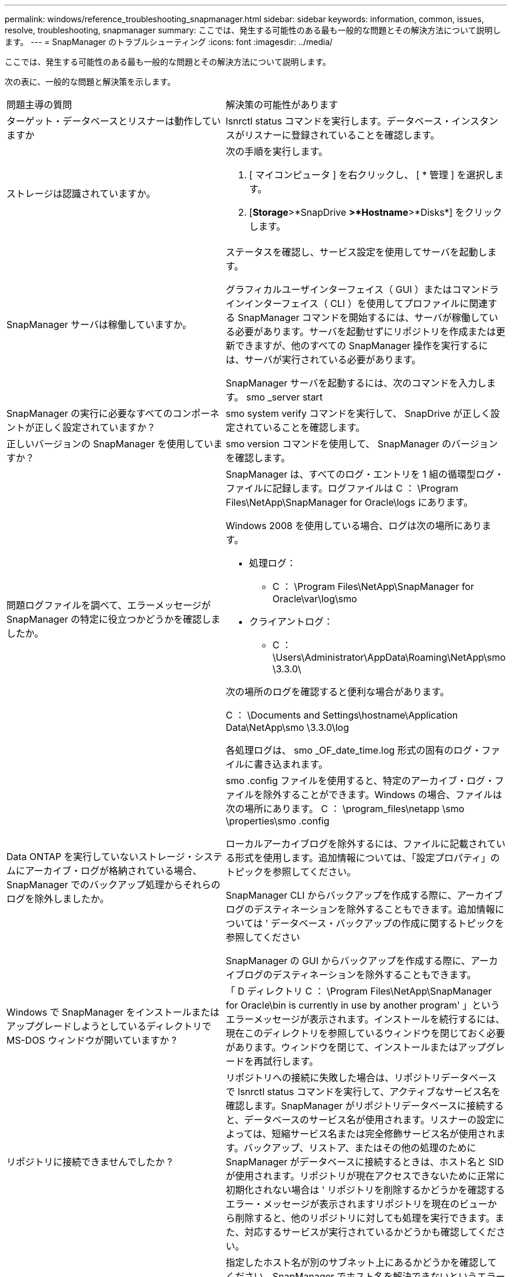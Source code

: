 ---
permalink: windows/reference_troubleshooting_snapmanager.html 
sidebar: sidebar 
keywords: information, common, issues, resolve, troubleshooting, snapmanager 
summary: ここでは、発生する可能性のある最も一般的な問題とその解決方法について説明します。 
---
= SnapManager のトラブルシューティング
:icons: font
:imagesdir: ../media/


[role="lead"]
ここでは、発生する可能性のある最も一般的な問題とその解決方法について説明します。

次の表に、一般的な問題と解決策を示します。

|===


| 問題主導の質問 | 解決策の可能性があります 


 a| 
ターゲット・データベースとリスナーは動作していますか
 a| 
lsnrctl status コマンドを実行します。データベース・インスタンスがリスナーに登録されていることを確認します。



 a| 
ストレージは認識されていますか。
 a| 
次の手順を実行します。

. [ マイコンピュータ ] を右クリックし、 [ * 管理 ] を選択します。
. [*Storage*>*SnapDrive *>*Hostname*>*Disks*] をクリックします。




 a| 
SnapManager サーバは稼働していますか。
 a| 
ステータスを確認し、サービス設定を使用してサーバを起動します。

グラフィカルユーザインターフェイス（ GUI ）またはコマンドラインインターフェイス（ CLI ）を使用してプロファイルに関連する SnapManager コマンドを開始するには、サーバが稼働している必要があります。サーバを起動せずにリポジトリを作成または更新できますが、他のすべての SnapManager 操作を実行するには、サーバが実行されている必要があります。

SnapManager サーバを起動するには、次のコマンドを入力します。 smo _server start



 a| 
SnapManager の実行に必要なすべてのコンポーネントが正しく設定されていますか？
 a| 
smo system verify コマンドを実行して、 SnapDrive が正しく設定されていることを確認します。



 a| 
正しいバージョンの SnapManager を使用していますか？
 a| 
smo version コマンドを使用して、 SnapManager のバージョンを確認します。



 a| 
問題ログファイルを調べて、エラーメッセージが SnapManager の特定に役立つかどうかを確認しましたか。
 a| 
SnapManager は、すべてのログ・エントリを 1 組の循環型ログ・ファイルに記録します。ログファイルは C ： \Program Files\NetApp\SnapManager for Oracle\logs にあります。

Windows 2008 を使用している場合、ログは次の場所にあります。

* 処理ログ：
+
** C ： \Program Files\NetApp\SnapManager for Oracle\var\log\smo


* クライアントログ：
+
** C ： \Users\Administrator\AppData\Roaming\NetApp\smo \3.3.0\




次の場所のログを確認すると便利な場合があります。

C ： \Documents and Settings\hostname\Application Data\NetApp\smo \3.3.0\log

各処理ログは、 smo _OF_date_time.log 形式の固有のログ・ファイルに書き込まれます。



 a| 
Data ONTAP を実行していないストレージ・システムにアーカイブ・ログが格納されている場合、 SnapManager でのバックアップ処理からそれらのログを除外しましたか。
 a| 
smo .config ファイルを使用すると、特定のアーカイブ・ログ・ファイルを除外することができます。Windows の場合、ファイルは次の場所にあります。 C ： \program_files\netapp \smo \properties\smo .config

ローカルアーカイブログを除外するには、ファイルに記載されている形式を使用します。追加情報については、「設定プロパティ」のトピックを参照してください。

SnapManager CLI からバックアップを作成する際に、アーカイブログのデスティネーションを除外することもできます。追加情報については ' データベース・バックアップの作成に関するトピックを参照してください

SnapManager の GUI からバックアップを作成する際に、アーカイブログのデスティネーションを除外することもできます。



 a| 
Windows で SnapManager をインストールまたはアップグレードしようとしているディレクトリで MS-DOS ウィンドウが開いていますか ?
 a| 
「 D ディレクトリ C ： \Program Files\NetApp\SnapManager for Oracle\bin is currently in use by another program' 」というエラーメッセージが表示されます。インストールを続行するには、現在このディレクトリを参照しているウィンドウを閉じておく必要があります。ウィンドウを閉じて、インストールまたはアップグレードを再試行します。



 a| 
リポジトリに接続できませんでしたか ?
 a| 
リポジトリへの接続に失敗した場合は、リポジトリデータベースで lsnrctl status コマンドを実行して、アクティブなサービス名を確認します。SnapManager がリポジトリデータベースに接続すると、データベースのサービス名が使用されます。リスナーの設定によっては、短縮サービス名または完全修飾サービス名が使用されます。バックアップ、リストア、またはその他の処理のために SnapManager がデータベースに接続するときは、ホスト名と SID が使用されます。リポジトリが現在アクセスできないために正常に初期化されない場合は ' リポジトリを削除するかどうかを確認するエラー・メッセージが表示されますリポジトリを現在のビューから削除すると、他のリポジトリに対しても処理を実行できます。また、対応するサービスが実行されているかどうかも確認してください。



 a| 
ホスト名はシステムで解決できるか。
 a| 
指定したホスト名が別のサブネット上にあるかどうかを確認してください。SnapManager でホスト名を解決できないというエラーメッセージが表示された場合は、ホストファイルにホスト名を追加してください。ホスト名を、 C:\windows\system32\drivers\etc\hosts のファイル（ xxx.xxx.xxx.xxx hostname IP address ）に追加します



 a| 
SnapDrive は稼働していますか。
 a| 
SnapDrive のステータスを表示するには、 [ サービス ] に移動し、 SnapDrive サービスを選択します。



 a| 
SnapDrive でアクセスするように設定されているストレージシステムはどれですか？
 a| 
SnapDrive 用に構成されているストレージ・システムを検索するには、次の手順を実行します。

. [ マイコンピュータ ] を右クリックし、 [ 管理 ] を選択します。
. [ * ストレージ * > * SnapDrive * ] をクリックします。
. ホスト名を右クリックし、 * transport protocol settings * を選択します。




 a| 
SnapManager GUI のパフォーマンスはどのように向上するのですか。
 a| 
* リポジトリ、プロファイルホスト、およびプロファイルの有効なユーザ・クレデンシャルがあることを確認します。
+
クレデンシャルが無効な場合は、リポジトリ、プロファイルホスト、およびプロファイルのユーザクレデンシャルを消去してください。リポジトリ、プロファイルホスト、およびプロファイルに対して以前に設定したユーザクレデンシャルをリセットします。追加情報のユーザクレデンシャルの再設定については、「クレデンシャルキャッシュをクリアした後のクレデンシャルの設定」を参照してください。

* 未使用のプロファイルを閉じます。
+
開いているプロファイルの数が多い場合、 SnapManager の GUI のパフォーマンスは低下します。

* SnapManager GUI から、「ユーザー環境設定」ウィンドウの「管理者」メニューで「起動時に開く」が有効になっているかどうかを確認します。
+
このオプションを有効にすると、 C ： \Documents and Settings\ Administrator \Application Data\NetApp\smo \3.3.3.0 \GUI\state にあるユーザ設定（ user.config ）ファイルが openOnStartup = プロファイルとして表示されます。

+
* 起動時に開く * が有効になっているため、ユーザー設定（ user.config ）ファイルで lastOpenProfiles を使用して、 SnapManager GUI から最近開かれたプロファイルを確認する必要があります。 lastOpenProfiles = Profile1 、 profile2 、 PROFILE3 など。

+
リストされているプロファイル名を削除して、開いているプロファイルの数を常に最小限に抑えることができます。

* Windows ベースの環境に SnapManager の新しいバージョンをインストールする前に、次の場所にある SnapManager クライアント側のエントリを削除します。
+
C ： \Documents and Settings\Administrator\Application Data\NetApp





 a| 
複数の SnapManager 処理がバックグラウンドで同時に開始されて実行されている場合、 SnapManager GUI の更新に時間がかかります。バックアップを右クリックすると（すでに削除されているが SnapManager GUI に表示される）、そのバックアップのバックアップ・オプションは [Backup or Clone] ウィンドウでは有効になりません。
 a| 
SnapManager の GUI が更新されるまで待ってから、バックアップのステータスを確認する必要があります。



 a| 
Oracle データベースが英語で設定されていない場合はどうすればよいですか。
 a| 
Oracle データベースの言語が英語に設定されていないと、 SnapManager の処理が失敗することがあります。 Oracle データベースの言語を英語に設定します。

. NLS_LANG 環境変数が設定されていないことを確認します。 echo %NLS_LANG%
. C:\SnapManager_install_directory\service ： set.NLS_LANG=America_America.WE8MSWIN1252 にある wrapper.conf ファイルに次の行を追加します
. SnapManager サーバを再起動します。 smo _server restart



NOTE: システム環境変数が NLS_LANG に設定されている場合は、 NLS_LANG を上書きしないようにスクリプトを編集する必要があります。



 a| 
リポジトリ・データベースが複数の IP を指していて、各 IP のホスト名が異なる場合に、バックアップのスケジュール設定処理が失敗するとどうなりますか。
 a| 
. SnapManager サーバを停止します。
. リポジトリディレクトリ内のスケジュールファイルは、バックアップスケジュールをトリガーするホストから削除します。
+
スケジュールファイル名は次の形式にすることができます。

+
** リポジトリ #repo_username#repository_database_name #repository_host#repo_port
** repository -repo_namerestory_database_name -repository_host-repo_port * 注： * リポジトリの詳細に一致する形式でスケジュールファイルを削除する必要があります。


. SnapManager サーバを再起動します。
. SnapManager GUI から同じリポジトリの下にある他のプロファイルを開き、これらのプロファイルのスケジュール情報が失われないようにします。




 a| 
クレデンシャルファイルロックエラーが発生して SnapManager 処理が失敗した場合、どうすればよいですか？
 a| 
SnapManager は、更新前にクレデンシャルファイルをロックし、更新後にロックを解除します。複数の処理を同時に実行すると、いずれかの処理によって、クレデンシャルファイルがロックされて更新されることがあります。ロックされたクレデンシャルファイルに同時に別の処理でアクセスしようとすると、ファイルロックエラーが発生して処理が失敗します。

smo .config ファイルでは、同時に実行する処理の頻度に応じて次のパラメータを設定します。

* FileLock.RetryInterval=100 ミリ秒
* FileLock.timeout=5000 ミリ秒



NOTE: パラメータには、ミリ秒単位の値を指定する必要があります。



 a| 
バックアップ検証処理がまだ実行中であっても、バックアップ検証処理の中間ステータスが Monitor タブに failed と表示された場合はどうすればよいですか？
 a| 
エラーメッセージは sm_gui.log ファイルに記録されます。ログファイルを参照して、操作の新しい値を確認する必要があります。 heartbeatInterval および操作。 heartbeatThreshold パラメータは、この問題を解決します。

. smo .config ファイルに次のパラメータを追加します。
+
** operation.heartbeatInterval=5000
** operation.heartbeatThreshold =5000 SnapManager によって割り当てられたデフォルト値は 5000 です。


. これらのパラメータに新しい値を割り当てます。
+

NOTE: パラメータには、ミリ秒単位の値を指定する必要があります。

. SnapManager サーバを再起動し、処理を再実行してください。




 a| 
ヒープ領域の問題が発生した場合の対処方法
 a| 
SnapManager for Oracle の処理中にヒープスペース問題が発生した場合は、次の手順を実行する必要があります。

. SnapManager for Oracle のインストールディレクトリに移動します。
. installationdirectory\bin\launchjava パスから launchjava ファイルを開きます。
. java -Xmx160m java heap-space パラメータの値を大きくします。
+
たとえば、デフォルト値の 160m を 200 m に増やすことができます。

+

NOTE: 以前のバージョンの SnapManager for Oracle で Java heap-space パラメータの値を増やした場合は、この値を維持する必要があります。





 a| 
Windows 環境で SnapManager サービスが開始されず、「 Windows could not start Snap Manager on Local computer. 」というエラーメッセージが表示されます。詳細については、システムイベントログを参照してください。Microsoft 以外のサービスの場合は、サービスベンダーに問い合わせて、サービス固有のエラーコード 1 を参照してください。
 a| 
Installation_directory\service にある wrapper.conf ファイルの次のパラメータを設定します。

* ラッパーのスタートアップタイムアウトパラメータは、 Java 仮想マシン（ JVM ）を起動するラッパーとアプリケーションが起動した JVM からの応答の最大許容時間を定義します。
+
デフォルト値は 90 秒に設定されています。ただし、 0 より大きい値を変更することはできます。無効な値を指定した場合は、代わりにデフォルトが使用されます。

* wrapper.ping.timeout パラメータは、 JVM に対するラッパー ping と JVM からの応答の間の最大許容時間を定義します。デフォルト値は 90 秒に設定されています。
+
ただし、 0 より大きい値に変更することはできます。無効な値を指定した場合は、代わりにデフォルトが使用されます。



|===